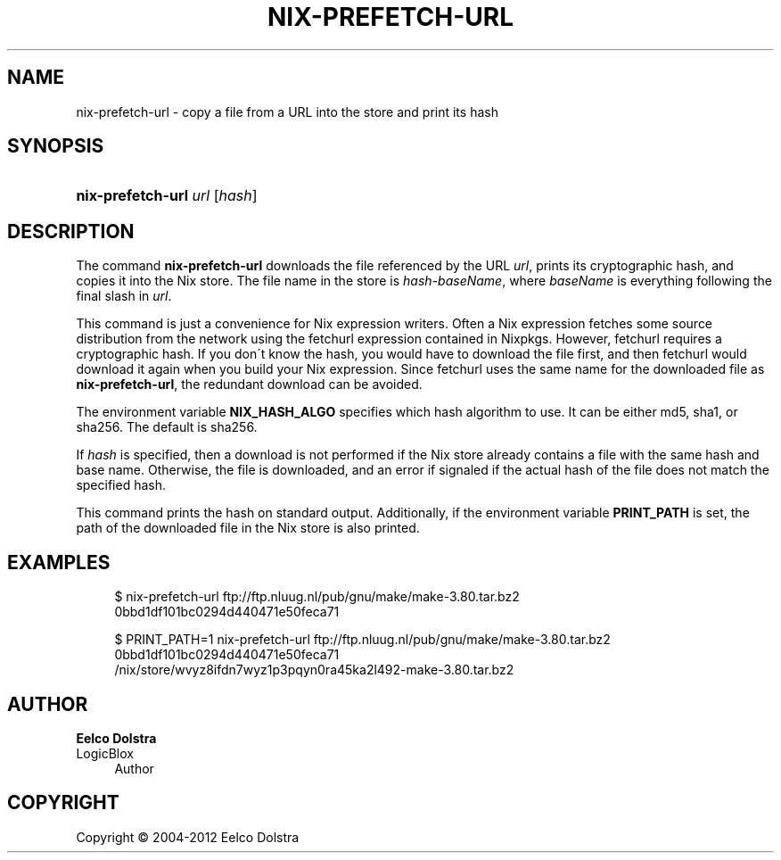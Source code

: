 '\" t
.\"     Title: nix-prefetch-url
.\"    Author: Eelco Dolstra
.\" Generator: DocBook XSL-NS Stylesheets v1.75.2 <http://docbook.sf.net/>
.\"      Date: May 2012
.\"    Manual: Command Reference
.\"    Source: Nix 1.0
.\"  Language: English
.\"
.TH "NIX\-PREFETCH\-URL" "1" "May 2012" "Nix 1\&.0" "Command Reference"
.\" -----------------------------------------------------------------
.\" * set default formatting
.\" -----------------------------------------------------------------
.\" disable hyphenation
.nh
.\" disable justification (adjust text to left margin only)
.ad l
.\" -----------------------------------------------------------------
.\" * MAIN CONTENT STARTS HERE *
.\" -----------------------------------------------------------------
.SH "NAME"
nix-prefetch-url \- copy a file from a URL into the store and print its hash
.SH "SYNOPSIS"
.HP \w'\fBnix\-prefetch\-url\fR\ 'u
\fBnix\-prefetch\-url\fR \fIurl\fR [\fIhash\fR]
.SH "DESCRIPTION"
.PP
The command
\fBnix\-prefetch\-url\fR
downloads the file referenced by the URL
\fIurl\fR, prints its cryptographic hash, and copies it into the Nix store\&. The file name in the store is
\fIhash\fR\-\fIbaseName\fR, where
\fIbaseName\fR
is everything following the final slash in
\fIurl\fR\&.
.PP
This command is just a convenience for Nix expression writers\&. Often a Nix expression fetches some source distribution from the network using the
fetchurl
expression contained in Nixpkgs\&. However,
fetchurl
requires a cryptographic hash\&. If you don\'t know the hash, you would have to download the file first, and then
fetchurl
would download it again when you build your Nix expression\&. Since
fetchurl
uses the same name for the downloaded file as
\fBnix\-prefetch\-url\fR, the redundant download can be avoided\&.
.PP
The environment variable
\fBNIX_HASH_ALGO\fR
specifies which hash algorithm to use\&. It can be either
md5,
sha1, or
sha256\&. The default is
sha256\&.
.PP
If
\fIhash\fR
is specified, then a download is not performed if the Nix store already contains a file with the same hash and base name\&. Otherwise, the file is downloaded, and an error if signaled if the actual hash of the file does not match the specified hash\&.
.PP
This command prints the hash on standard output\&. Additionally, if the environment variable
\fBPRINT_PATH\fR
is set, the path of the downloaded file in the Nix store is also printed\&.
.SH "EXAMPLES"
.sp
.if n \{\
.RS 4
.\}
.nf
$ nix\-prefetch\-url ftp://ftp\&.nluug\&.nl/pub/gnu/make/make\-3\&.80\&.tar\&.bz2
0bbd1df101bc0294d440471e50feca71

$ PRINT_PATH=1 nix\-prefetch\-url ftp://ftp\&.nluug\&.nl/pub/gnu/make/make\-3\&.80\&.tar\&.bz2
0bbd1df101bc0294d440471e50feca71
/nix/store/wvyz8ifdn7wyz1p3pqyn0ra45ka2l492\-make\-3\&.80\&.tar\&.bz2
.fi
.if n \{\
.RE
.\}
.SH "AUTHOR"
.PP
\fBEelco Dolstra\fR
.br
LogicBlox
.RS 4
Author
.RE
.SH "COPYRIGHT"
.br
Copyright \(co 2004-2012 Eelco Dolstra
.br
